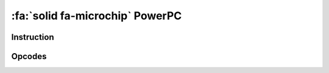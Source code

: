 :fa:`solid fa-microchip` PowerPC
--------------------------------

Instruction
************

.. doxygenclass:: LIEF::assembly::powerpc::Instruction

Opcodes
*******

.. doxygenenum:: LIEF::assembly::powerpc::OPCODE
